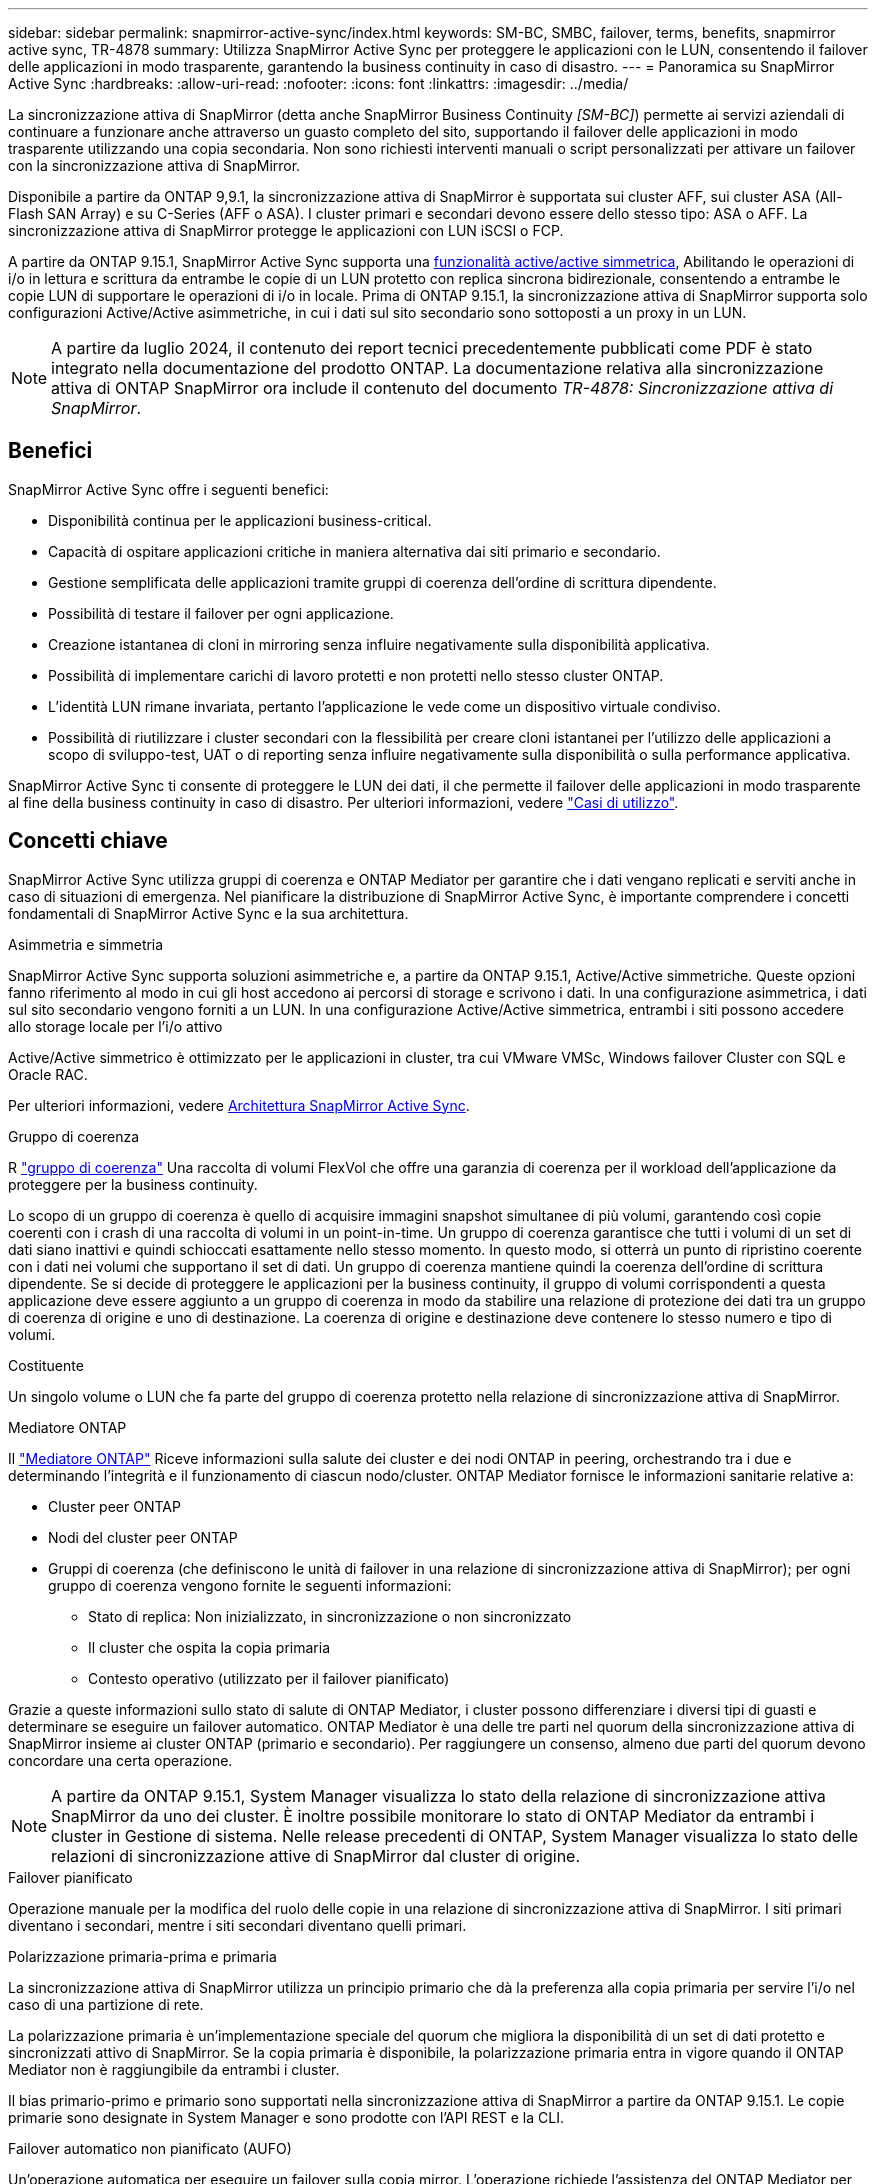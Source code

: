 ---
sidebar: sidebar 
permalink: snapmirror-active-sync/index.html 
keywords: SM-BC, SMBC, failover, terms, benefits, snapmirror active sync, TR-4878 
summary: Utilizza SnapMirror Active Sync per proteggere le applicazioni con le LUN, consentendo il failover delle applicazioni in modo trasparente, garantendo la business continuity in caso di disastro. 
---
= Panoramica su SnapMirror Active Sync
:hardbreaks:
:allow-uri-read: 
:nofooter: 
:icons: font
:linkattrs: 
:imagesdir: ../media/


[role="lead"]
La sincronizzazione attiva di SnapMirror (detta anche SnapMirror Business Continuity _[SM-BC]_) permette ai servizi aziendali di continuare a funzionare anche attraverso un guasto completo del sito, supportando il failover delle applicazioni in modo trasparente utilizzando una copia secondaria. Non sono richiesti interventi manuali o script personalizzati per attivare un failover con la sincronizzazione attiva di SnapMirror.

Disponibile a partire da ONTAP 9,9.1, la sincronizzazione attiva di SnapMirror è supportata sui cluster AFF, sui cluster ASA (All-Flash SAN Array) e su C-Series (AFF o ASA). I cluster primari e secondari devono essere dello stesso tipo: ASA o AFF. La sincronizzazione attiva di SnapMirror protegge le applicazioni con LUN iSCSI o FCP.

A partire da ONTAP 9.15.1, SnapMirror Active Sync supporta una xref:architecture-concept.html[funzionalità active/active simmetrica], Abilitando le operazioni di i/o in lettura e scrittura da entrambe le copie di un LUN protetto con replica sincrona bidirezionale, consentendo a entrambe le copie LUN di supportare le operazioni di i/o in locale. Prima di ONTAP 9.15.1, la sincronizzazione attiva di SnapMirror supporta solo configurazioni Active/Active asimmetriche, in cui i dati sul sito secondario sono sottoposti a un proxy in un LUN.


NOTE: A partire da luglio 2024, il contenuto dei report tecnici precedentemente pubblicati come PDF è stato integrato nella documentazione del prodotto ONTAP. La documentazione relativa alla sincronizzazione attiva di ONTAP SnapMirror ora include il contenuto del documento _TR-4878: Sincronizzazione attiva di SnapMirror_.



== Benefici

SnapMirror Active Sync offre i seguenti benefici:

* Disponibilità continua per le applicazioni business-critical.
* Capacità di ospitare applicazioni critiche in maniera alternativa dai siti primario e secondario.
* Gestione semplificata delle applicazioni tramite gruppi di coerenza dell'ordine di scrittura dipendente.
* Possibilità di testare il failover per ogni applicazione.
* Creazione istantanea di cloni in mirroring senza influire negativamente sulla disponibilità applicativa.
* Possibilità di implementare carichi di lavoro protetti e non protetti nello stesso cluster ONTAP.
* L'identità LUN rimane invariata, pertanto l'applicazione le vede come un dispositivo virtuale condiviso.
* Possibilità di riutilizzare i cluster secondari con la flessibilità per creare cloni istantanei per l'utilizzo delle applicazioni a scopo di sviluppo-test, UAT o di reporting senza influire negativamente sulla disponibilità o sulla performance applicativa.


SnapMirror Active Sync ti consente di proteggere le LUN dei dati, il che permette il failover delle applicazioni in modo trasparente al fine della business continuity in caso di disastro. Per ulteriori informazioni, vedere link:use-cases-concept.html["Casi di utilizzo"].



== Concetti chiave

SnapMirror Active Sync utilizza gruppi di coerenza e ONTAP Mediator per garantire che i dati vengano replicati e serviti anche in caso di situazioni di emergenza. Nel pianificare la distribuzione di SnapMirror Active Sync, è importante comprendere i concetti fondamentali di SnapMirror Active Sync e la sua architettura.

.Asimmetria e simmetria
SnapMirror Active Sync supporta soluzioni asimmetriche e, a partire da ONTAP 9.15.1, Active/Active simmetriche. Queste opzioni fanno riferimento al modo in cui gli host accedono ai percorsi di storage e scrivono i dati. In una configurazione asimmetrica, i dati sul sito secondario vengono forniti a un LUN. In una configurazione Active/Active simmetrica, entrambi i siti possono accedere allo storage locale per l'i/o attivo

Active/Active simmetrico è ottimizzato per le applicazioni in cluster, tra cui VMware VMSc, Windows failover Cluster con SQL e Oracle RAC.

Per ulteriori informazioni, vedere xref:architecture-concept.html[Architettura SnapMirror Active Sync].

.Gruppo di coerenza
R link:../consistency-groups/index.html["gruppo di coerenza"] Una raccolta di volumi FlexVol che offre una garanzia di coerenza per il workload dell'applicazione da proteggere per la business continuity.

Lo scopo di un gruppo di coerenza è quello di acquisire immagini snapshot simultanee di più volumi, garantendo così copie coerenti con i crash di una raccolta di volumi in un point-in-time. Un gruppo di coerenza garantisce che tutti i volumi di un set di dati siano inattivi e quindi schioccati esattamente nello stesso momento. In questo modo, si otterrà un punto di ripristino coerente con i dati nei volumi che supportano il set di dati. Un gruppo di coerenza mantiene quindi la coerenza dell'ordine di scrittura dipendente. Se si decide di proteggere le applicazioni per la business continuity, il gruppo di volumi corrispondenti a questa applicazione deve essere aggiunto a un gruppo di coerenza in modo da stabilire una relazione di protezione dei dati tra un gruppo di coerenza di origine e uno di destinazione. La coerenza di origine e destinazione deve contenere lo stesso numero e tipo di volumi.

.Costituente
Un singolo volume o LUN che fa parte del gruppo di coerenza protetto nella relazione di sincronizzazione attiva di SnapMirror.

.Mediatore ONTAP
Il link:../mediator/index.html["Mediatore ONTAP"] Riceve informazioni sulla salute dei cluster e dei nodi ONTAP in peering, orchestrando tra i due e determinando l'integrità e il funzionamento di ciascun nodo/cluster. ONTAP Mediator fornisce le informazioni sanitarie relative a:

* Cluster peer ONTAP
* Nodi del cluster peer ONTAP
* Gruppi di coerenza (che definiscono le unità di failover in una relazione di sincronizzazione attiva di SnapMirror); per ogni gruppo di coerenza vengono fornite le seguenti informazioni:
+
** Stato di replica: Non inizializzato, in sincronizzazione o non sincronizzato
** Il cluster che ospita la copia primaria
** Contesto operativo (utilizzato per il failover pianificato)




Grazie a queste informazioni sullo stato di salute di ONTAP Mediator, i cluster possono differenziare i diversi tipi di guasti e determinare se eseguire un failover automatico. ONTAP Mediator è una delle tre parti nel quorum della sincronizzazione attiva di SnapMirror insieme ai cluster ONTAP (primario e secondario). Per raggiungere un consenso, almeno due parti del quorum devono concordare una certa operazione.


NOTE: A partire da ONTAP 9.15.1, System Manager visualizza lo stato della relazione di sincronizzazione attiva SnapMirror da uno dei cluster. È inoltre possibile monitorare lo stato di ONTAP Mediator da entrambi i cluster in Gestione di sistema. Nelle release precedenti di ONTAP, System Manager visualizza lo stato delle relazioni di sincronizzazione attive di SnapMirror dal cluster di origine.

.Failover pianificato
Operazione manuale per la modifica del ruolo delle copie in una relazione di sincronizzazione attiva di SnapMirror. I siti primari diventano i secondari, mentre i siti secondari diventano quelli primari.

.Polarizzazione primaria-prima e primaria
La sincronizzazione attiva di SnapMirror utilizza un principio primario che dà la preferenza alla copia primaria per servire l'i/o nel caso di una partizione di rete.

La polarizzazione primaria è un'implementazione speciale del quorum che migliora la disponibilità di un set di dati protetto e sincronizzati attivo di SnapMirror. Se la copia primaria è disponibile, la polarizzazione primaria entra in vigore quando il ONTAP Mediator non è raggiungibile da entrambi i cluster.

Il bias primario-primo e primario sono supportati nella sincronizzazione attiva di SnapMirror a partire da ONTAP 9.15.1. Le copie primarie sono designate in System Manager e sono prodotte con l'API REST e la CLI.

.Failover automatico non pianificato (AUFO)
Un'operazione automatica per eseguire un failover sulla copia mirror. L'operazione richiede l'assistenza del ONTAP Mediator per rilevare che la copia primaria non è disponibile.

.Fuori sincronizzazione (OOS)
Quando l'i/o dell'applicazione non viene replicato nel sistema di storage secondario, viene segnalato come **fuori sincronizzazione**. Uno stato fuori sincronizzazione indica che i volumi secondari non sono sincronizzati con il primario (origine) e che la replica di SnapMirror non avviene.

Se lo stato mirror è `Snapmirrored`, indica un errore di trasferimento o un errore dovuto a un'operazione non supportata.

SnapMirror Active Sync supporta la risincronizzazione automatica, consentendo alle copie di tornare allo stato InSync.

A partire da ONTAP 9.15.1, supporta la sincronizzazione attiva di SnapMirror link:interoperability-reference.html#fan-out-configurations["riconfigurazione automatica nelle configurazioni fan-out"].

.Configurazione uniforme e non uniforme
* **Uniform host access** significa che gli host da entrambi i siti sono connessi a tutti i percorsi ai cluster di storage su entrambi i siti. I percorsi tra siti trasversali sono estesi a ogni distanza.
* **Accesso host non uniforme** significa che gli host in ogni sito sono collegati solo al cluster nello stesso sito. I percorsi tra siti e quelli estesi non sono connessi.



NOTE: È supportato un accesso host uniforme per qualsiasi implementazione SnapMirror Active Sync; l'accesso host non uniforme è supportato solo per le implementazioni Active/Active simmetriche.

.RPO zero
RPO è l'acronimo di Recovery Point Objective, ovvero la quantità di perdita di dati ritenuta accettabile in un determinato periodo di tempo. Zero RPO indica che non è accettabile alcuna perdita di dati.

.RTO zero
RTO è l'obiettivo del tempo di recovery, ovvero il tempo considerato accettabile per un'applicazione per ripristinare le normali operazioni senza interruzioni in seguito a un black-out, un guasto o altri eventi di perdita di dati. Zero RTO significa che non è accettabile alcun downtime.
